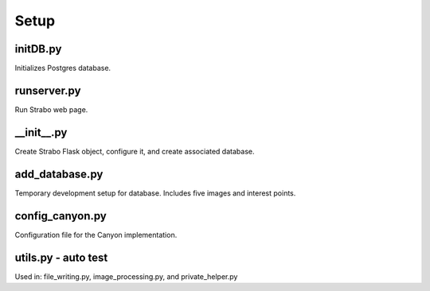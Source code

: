 Setup
=====

initDB.py
---------
Initializes Postgres database.

runserver.py
------------
Run Strabo web page.

__init__.py
-------
Create Strabo Flask object, configure it, and create associated database.

add_database.py
---------------
Temporary development setup for database. Includes five images and interest points.

config_canyon.py
----------------
Configuration file for the Canyon implementation.




utils.py - auto test
--------------------
Used in: file_writing.py, image_processing.py, and private_helper.py
